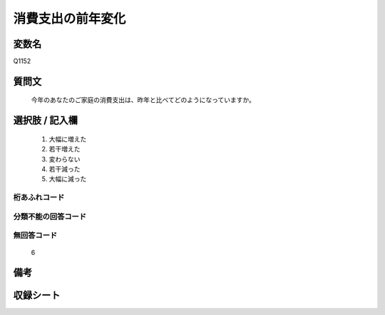 .. title:: Q1152
.. rst-class:: item
====================================================================================================
消費支出の前年変化
====================================================================================================

.. rst-class:: varname
変数名
==================

Q1152

.. rst-class:: question
質問文
==================


   今年のあなたのご家庭の消費支出は、昨年と比べてどのようになっていますか。



.. rst-class:: answer
選択肢 / 記入欄
======================

  
     1. 大幅に増えた
  
     2. 若干増えた
  
     3. 変わらない
  
     4. 若干減った
  
     5. 大幅に減った
  



.. rst-class:: overflow
桁あふれコード
-------------------------------
  


.. rst-class:: not_available
分類不能の回答コード
-------------------------------------
  


.. rst-class:: not_available
無回答コード
-------------------------------------
  6


.. rst-class:: bikou
備考
==================



.. rst-class:: include_sheet
収録シート
=======================================
.. hlist::
   :columns: 3
   
   
   * p19_3
   
   * p20_3
   
   * p21abcd_3
   
   * p21e_3
   
   * p22_3
   
   * p23_3
   
   * p24_3
   
   * p25_3
   
   * p26_3
   
   


.. index:: Q1152